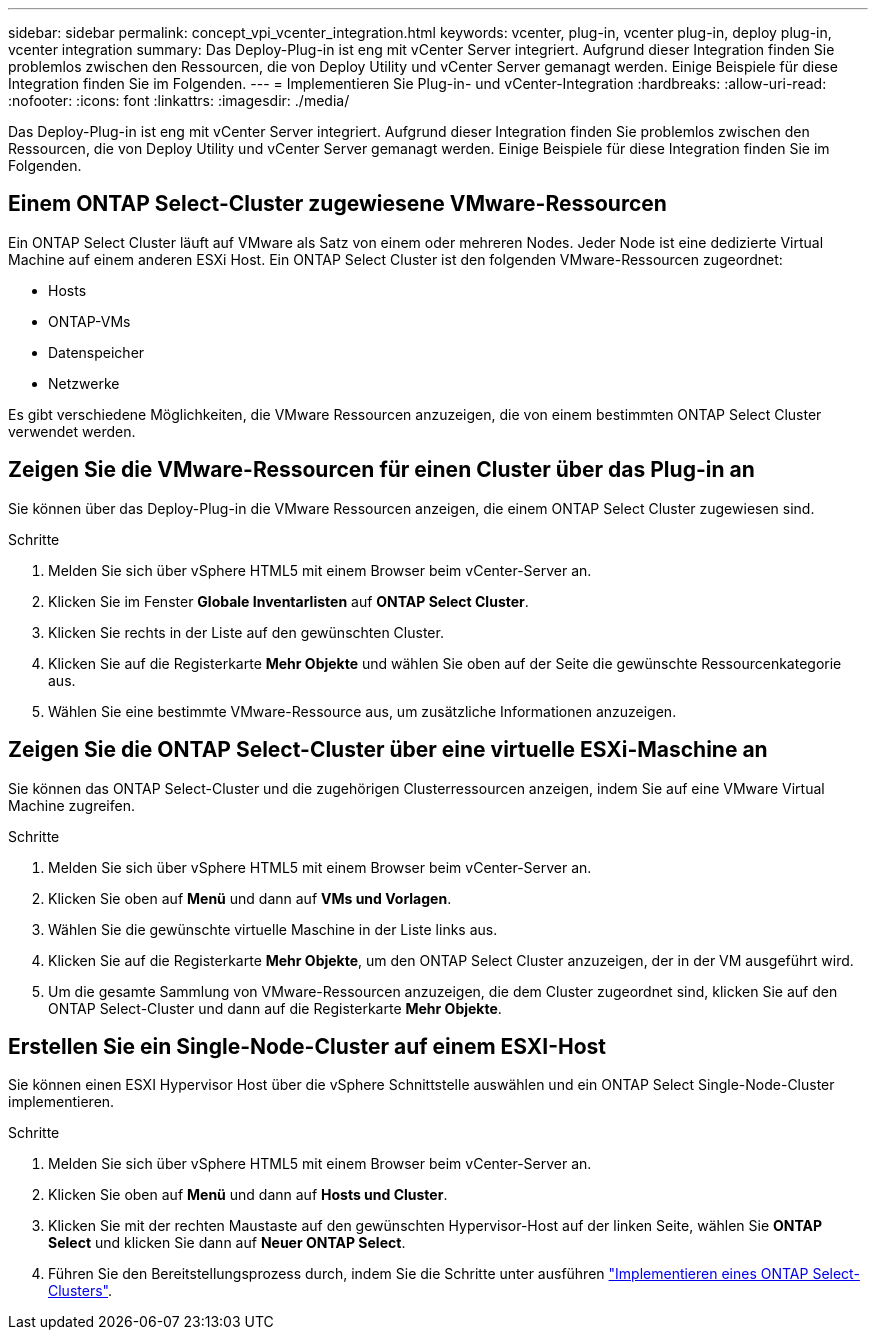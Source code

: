 ---
sidebar: sidebar 
permalink: concept_vpi_vcenter_integration.html 
keywords: vcenter, plug-in, vcenter plug-in, deploy plug-in, vcenter integration 
summary: Das Deploy-Plug-in ist eng mit vCenter Server integriert. Aufgrund dieser Integration finden Sie problemlos zwischen den Ressourcen, die von Deploy Utility und vCenter Server gemanagt werden. Einige Beispiele für diese Integration finden Sie im Folgenden. 
---
= Implementieren Sie Plug-in- und vCenter-Integration
:hardbreaks:
:allow-uri-read: 
:nofooter: 
:icons: font
:linkattrs: 
:imagesdir: ./media/


[role="lead"]
Das Deploy-Plug-in ist eng mit vCenter Server integriert. Aufgrund dieser Integration finden Sie problemlos zwischen den Ressourcen, die von Deploy Utility und vCenter Server gemanagt werden. Einige Beispiele für diese Integration finden Sie im Folgenden.



== Einem ONTAP Select-Cluster zugewiesene VMware-Ressourcen

Ein ONTAP Select Cluster läuft auf VMware als Satz von einem oder mehreren Nodes. Jeder Node ist eine dedizierte Virtual Machine auf einem anderen ESXi Host. Ein ONTAP Select Cluster ist den folgenden VMware-Ressourcen zugeordnet:

* Hosts
* ONTAP-VMs
* Datenspeicher
* Netzwerke


Es gibt verschiedene Möglichkeiten, die VMware Ressourcen anzuzeigen, die von einem bestimmten ONTAP Select Cluster verwendet werden.



== Zeigen Sie die VMware-Ressourcen für einen Cluster über das Plug-in an

Sie können über das Deploy-Plug-in die VMware Ressourcen anzeigen, die einem ONTAP Select Cluster zugewiesen sind.

.Schritte
. Melden Sie sich über vSphere HTML5 mit einem Browser beim vCenter-Server an.
. Klicken Sie im Fenster *Globale Inventarlisten* auf *ONTAP Select Cluster*.
. Klicken Sie rechts in der Liste auf den gewünschten Cluster.
. Klicken Sie auf die Registerkarte *Mehr Objekte* und wählen Sie oben auf der Seite die gewünschte Ressourcenkategorie aus.
. Wählen Sie eine bestimmte VMware-Ressource aus, um zusätzliche Informationen anzuzeigen.




== Zeigen Sie die ONTAP Select-Cluster über eine virtuelle ESXi-Maschine an

Sie können das ONTAP Select-Cluster und die zugehörigen Clusterressourcen anzeigen, indem Sie auf eine VMware Virtual Machine zugreifen.

.Schritte
. Melden Sie sich über vSphere HTML5 mit einem Browser beim vCenter-Server an.
. Klicken Sie oben auf *Menü* und dann auf *VMs und Vorlagen*.
. Wählen Sie die gewünschte virtuelle Maschine in der Liste links aus.
. Klicken Sie auf die Registerkarte *Mehr Objekte*, um den ONTAP Select Cluster anzuzeigen, der in der VM ausgeführt wird.
. Um die gesamte Sammlung von VMware-Ressourcen anzuzeigen, die dem Cluster zugeordnet sind, klicken Sie auf den ONTAP Select-Cluster und dann auf die Registerkarte *Mehr Objekte*.




== Erstellen Sie ein Single-Node-Cluster auf einem ESXI-Host

Sie können einen ESXI Hypervisor Host über die vSphere Schnittstelle auswählen und ein ONTAP Select Single-Node-Cluster implementieren.

.Schritte
. Melden Sie sich über vSphere HTML5 mit einem Browser beim vCenter-Server an.
. Klicken Sie oben auf *Menü* und dann auf *Hosts und Cluster*.
. Klicken Sie mit der rechten Maustaste auf den gewünschten Hypervisor-Host auf der linken Seite, wählen Sie *ONTAP Select* und klicken Sie dann auf *Neuer ONTAP Select*.
. Führen Sie den Bereitstellungsprozess durch, indem Sie die Schritte unter ausführen link:task_deploy_cluster.html["Implementieren eines ONTAP Select-Clusters"].


